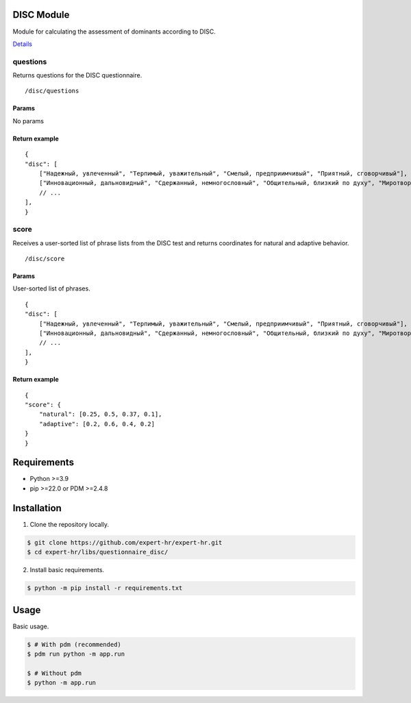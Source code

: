 DISC Module
===========

Module for calculating the assessment of dominants according to DISC.

`Details <https://docs.google.com/document/d/1xE7JOn06IfeOiZuOK5U2vd4aMPDTEAgMU0AJWdC0hFA/edit#heading=h.76hgv3b0hgd9>`_

questions
~~~~~~~~~

Returns questions for the DISC questionnaire.

::

   /disc/questions

Params
^^^^^^

No params

Return example
^^^^^^^^^^^^^^

::

   {
   "disc": [
       ["Надежный, увлеченный", "Терпимый, уважительный", "Смелый, предприимчивый", "Приятный, сговорчивый"],
       ["Инновационный, дальновидный", "Сдержанный, немногословный", "Общительный, близкий по духу", "Миротворец, посредник в переговорах"],
       // ...
   ],
   }

score
~~~~~

Receives a user-sorted list of phrase lists from the DISC test and returns coordinates for natural and adaptive behavior.

::

   /disc/score

.. _params-1:

Params
^^^^^^

User-sorted list of phrases.

::

   {
   "disc": [
       ["Надежный, увлеченный", "Терпимый, уважительный", "Смелый, предприимчивый", "Приятный, сговорчивый"],
       ["Инновационный, дальновидный", "Сдержанный, немногословный", "Общительный, близкий по духу", "Миротворец, посредник в переговорах"],
       // ...
   ],
   }

.. _return-example-1:

Return example
^^^^^^^^^^^^^^

::

   {
   "score": {
       "natural": [0.25, 0.5, 0.37, 0.1],
       "adaptive": [0.2, 0.6, 0.4, 0.2]
   }
   }


Requirements
============

- Python >=3.9
- pip >=22.0 or PDM >=2.4.8


Installation
============

1. Clone the repository locally.

.. code-block:: bash

    $ git clone https://github.com/expert-hr/expert-hr.git
    $ cd expert-hr/libs/questionnaire_disc/

2. Install basic requirements.

.. code-block:: bash

    $ python -m pip install -r requirements.txt


Usage
=====

Basic usage.

.. code-block:: bash

    $ # With pdm (recommended)
    $ pdm run python -m app.run

    $ # Without pdm
    $ python -m app.run

